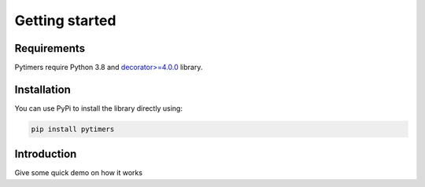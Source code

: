 Getting started
===============

Requirements
------------

Pytimers require Python 3.8 and `decorator>=4.0.0 <https://github.com/micheles/decorator>`_ library.


Installation
------------

You can use PyPi to install the library directly using:

.. code-block:: console

   pip install pytimers


Introduction
------------

Give some quick demo on how it works